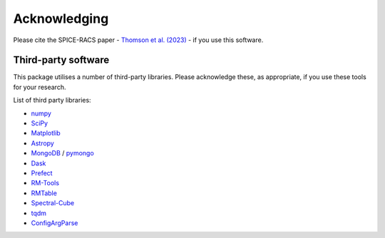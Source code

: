 Acknowledging
---------------

Please cite the SPICE-RACS paper - `Thomson et al. (2023) <https://ui.adsabs.harvard.edu/abs/2023PASA...40...40T/>`_ - if you use this software.

Third-party software
^^^^^^^^^^^^^^^^^^^^
This package utilises a number of third-party libraries. Please acknowledge these, as appropriate, if you use these tools for your research.

List of third party libraries:

* `numpy <https://numpy.org/>`_
* `SciPy <https://www.scipy.org/>`_
* `Matplotlib <https://matplotlib.org/>`_
* `Astropy <https://www.astropy.org/>`_
* `MongoDB <https://www.mongodb.com/>`_ / `pymongo <https://api.mongodb.com/python/current/>`_
* `Dask <https://dask.org/>`_
* `Prefect <https://www.prefect.io/>`_
* `RM-Tools <https://github.com/CIRADA-Tools/RM>`_
* `RMTable <https://github.com/Cameron-Van-Eck/RMTable>`_
* `Spectral-Cube <https://spectral-cube.readthedocs.io/>`_
* `tqdm <https://tqdm.github.io/>`_
* `ConfigArgParse <https://github.com/bw2/ConfigArgParse>`_
